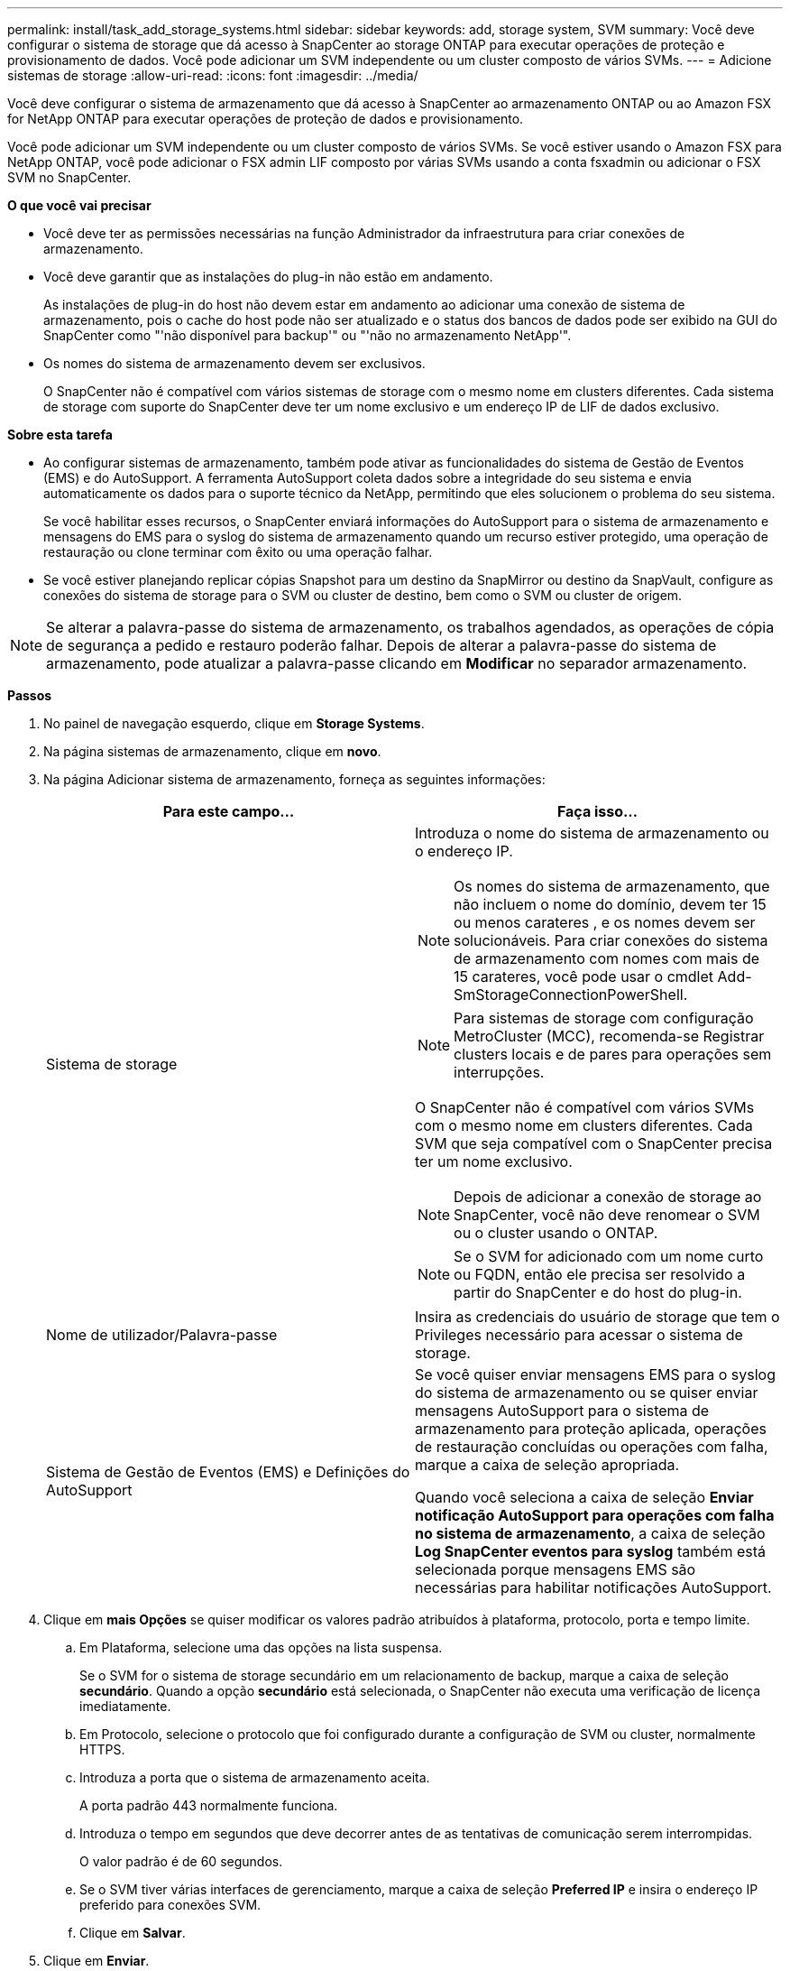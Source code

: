 ---
permalink: install/task_add_storage_systems.html 
sidebar: sidebar 
keywords: add, storage system, SVM 
summary: Você deve configurar o sistema de storage que dá acesso à SnapCenter ao storage ONTAP para executar operações de proteção e provisionamento de dados. Você pode adicionar um SVM independente ou um cluster composto de vários SVMs. 
---
= Adicione sistemas de storage
:allow-uri-read: 
:icons: font
:imagesdir: ../media/


[role="lead"]
Você deve configurar o sistema de armazenamento que dá acesso à SnapCenter ao armazenamento ONTAP ou ao Amazon FSX for NetApp ONTAP para executar operações de proteção de dados e provisionamento.

Você pode adicionar um SVM independente ou um cluster composto de vários SVMs. Se você estiver usando o Amazon FSX para NetApp ONTAP, você pode adicionar o FSX admin LIF composto por várias SVMs usando a conta fsxadmin ou adicionar o FSX SVM no SnapCenter.

*O que você vai precisar*

* Você deve ter as permissões necessárias na função Administrador da infraestrutura para criar conexões de armazenamento.
* Você deve garantir que as instalações do plug-in não estão em andamento.
+
As instalações de plug-in do host não devem estar em andamento ao adicionar uma conexão de sistema de armazenamento, pois o cache do host pode não ser atualizado e o status dos bancos de dados pode ser exibido na GUI do SnapCenter como "'não disponível para backup'" ou "'não no armazenamento NetApp'".

* Os nomes do sistema de armazenamento devem ser exclusivos.
+
O SnapCenter não é compatível com vários sistemas de storage com o mesmo nome em clusters diferentes. Cada sistema de storage com suporte do SnapCenter deve ter um nome exclusivo e um endereço IP de LIF de dados exclusivo.



*Sobre esta tarefa*

* Ao configurar sistemas de armazenamento, também pode ativar as funcionalidades do sistema de Gestão de Eventos (EMS) e do AutoSupport. A ferramenta AutoSupport coleta dados sobre a integridade do seu sistema e envia automaticamente os dados para o suporte técnico da NetApp, permitindo que eles solucionem o problema do seu sistema.
+
Se você habilitar esses recursos, o SnapCenter enviará informações do AutoSupport para o sistema de armazenamento e mensagens do EMS para o syslog do sistema de armazenamento quando um recurso estiver protegido, uma operação de restauração ou clone terminar com êxito ou uma operação falhar.

* Se você estiver planejando replicar cópias Snapshot para um destino da SnapMirror ou destino da SnapVault, configure as conexões do sistema de storage para o SVM ou cluster de destino, bem como o SVM ou cluster de origem.



NOTE: Se alterar a palavra-passe do sistema de armazenamento, os trabalhos agendados, as operações de cópia de segurança a pedido e restauro poderão falhar. Depois de alterar a palavra-passe do sistema de armazenamento, pode atualizar a palavra-passe clicando em *Modificar* no separador armazenamento.

*Passos*

. No painel de navegação esquerdo, clique em *Storage Systems*.
. Na página sistemas de armazenamento, clique em *novo*.
. Na página Adicionar sistema de armazenamento, forneça as seguintes informações:
+
|===
| Para este campo... | Faça isso... 


 a| 
Sistema de storage
 a| 
Introduza o nome do sistema de armazenamento ou o endereço IP.


NOTE: Os nomes do sistema de armazenamento, que não incluem o nome do domínio, devem ter 15 ou menos carateres , e os nomes devem ser solucionáveis. Para criar conexões do sistema de armazenamento com nomes com mais de 15 carateres, você pode usar o cmdlet Add-SmStorageConnectionPowerShell.


NOTE: Para sistemas de storage com configuração MetroCluster (MCC), recomenda-se Registrar clusters locais e de pares para operações sem interrupções.

O SnapCenter não é compatível com vários SVMs com o mesmo nome em clusters diferentes. Cada SVM que seja compatível com o SnapCenter precisa ter um nome exclusivo.


NOTE: Depois de adicionar a conexão de storage ao SnapCenter, você não deve renomear o SVM ou o cluster usando o ONTAP.


NOTE: Se o SVM for adicionado com um nome curto ou FQDN, então ele precisa ser resolvido a partir do SnapCenter e do host do plug-in.



 a| 
Nome de utilizador/Palavra-passe
 a| 
Insira as credenciais do usuário de storage que tem o Privileges necessário para acessar o sistema de storage.



 a| 
Sistema de Gestão de Eventos (EMS) e Definições do AutoSupport
 a| 
Se você quiser enviar mensagens EMS para o syslog do sistema de armazenamento ou se quiser enviar mensagens AutoSupport para o sistema de armazenamento para proteção aplicada, operações de restauração concluídas ou operações com falha, marque a caixa de seleção apropriada.

Quando você seleciona a caixa de seleção *Enviar notificação AutoSupport para operações com falha no sistema de armazenamento*, a caixa de seleção *Log SnapCenter eventos para syslog* também está selecionada porque mensagens EMS são necessárias para habilitar notificações AutoSupport.

|===
. Clique em *mais Opções* se quiser modificar os valores padrão atribuídos à plataforma, protocolo, porta e tempo limite.
+
.. Em Plataforma, selecione uma das opções na lista suspensa.
+
Se o SVM for o sistema de storage secundário em um relacionamento de backup, marque a caixa de seleção *secundário*. Quando a opção *secundário* está selecionada, o SnapCenter não executa uma verificação de licença imediatamente.

.. Em Protocolo, selecione o protocolo que foi configurado durante a configuração de SVM ou cluster, normalmente HTTPS.
.. Introduza a porta que o sistema de armazenamento aceita.
+
A porta padrão 443 normalmente funciona.

.. Introduza o tempo em segundos que deve decorrer antes de as tentativas de comunicação serem interrompidas.
+
O valor padrão é de 60 segundos.

.. Se o SVM tiver várias interfaces de gerenciamento, marque a caixa de seleção *Preferred IP* e insira o endereço IP preferido para conexões SVM.
.. Clique em *Salvar*.


. Clique em *Enviar*.


*Resultados*

Na página sistemas de armazenamento, na lista suspensa *Type*, execute uma das seguintes ações:

* Selecione *SVMs ONTAP* se quiser exibir todos os SVMs que foram adicionados.
+
Se você adicionou FSX SVMs, os FSX SVMs são listados aqui.

* Selecione *clusters ONTAP* se quiser exibir todos os clusters que foram adicionados.
+
Se você adicionou clusters FSX usando fsxadmin, os clusters FSX são listados aqui.

+
Quando você clica no nome do cluster, todos os SVMs que fazem parte do cluster são exibidos na seção máquinas virtuais de armazenamento.

+
Se um novo SVM for adicionado ao cluster do ONTAP usando a GUI do ONTAP, clique em *redescobrir* para exibir o SVM recém-adicionado.



*Depois de terminar*

Um administrador de cluster deve permitir que o AutoSupport em cada nó do sistema de storage envie notificações por e-mail de todos os sistemas de storage aos quais o SnapCenter tem acesso, executando o seguinte comando na linha de comando do sistema de storage:

`autosupport trigger modify -node nodename -autosupport-message client.app.info enable -noteto enable`


NOTE: O administrador da máquina virtual de storage (SVM) não tem acesso ao AutoSupport.
